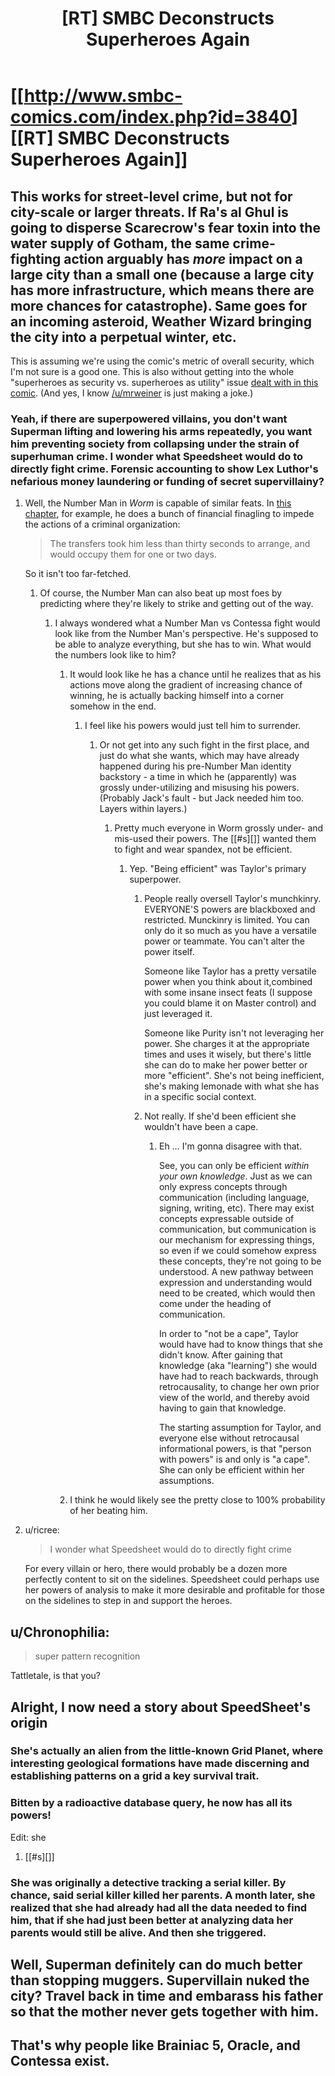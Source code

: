 #+TITLE: [RT] SMBC Deconstructs Superheroes Again

* [[http://www.smbc-comics.com/index.php?id=3840][[RT] SMBC Deconstructs Superheroes Again]]
:PROPERTIES:
:Author: blazinghand
:Score: 60
:DateUnix: 1440525048.0
:DateShort: 2015-Aug-25
:END:

** This works for street-level crime, but not for city-scale or larger threats. If Ra's al Ghul is going to disperse Scarecrow's fear toxin into the water supply of Gotham, the same crime-fighting action arguably has /more/ impact on a large city than a small one (because a large city has more infrastructure, which means there are more chances for catastrophe). Same goes for an incoming asteroid, Weather Wizard bringing the city into a perpetual winter, etc.

This is assuming we're using the comic's metric of overall security, which I'm not sure is a good one. This is also without getting into the whole "superheroes as security vs. superheroes as utility" issue [[http://www.smbc-comics.com/?id=2305][dealt with in this comic]]. (And yes, I know [[/u/mrweiner]] is just making a joke.)
:PROPERTIES:
:Author: alexanderwales
:Score: 26
:DateUnix: 1440528796.0
:DateShort: 2015-Aug-25
:END:

*** Yeah, if there are superpowered villains, you don't want Superman lifting and lowering his arms repeatedly, you want him preventing society from collapsing under the strain of superhuman crime. I wonder what Speedsheet would do to directly fight crime. Forensic accounting to show Lex Luthor's nefarious money laundering or funding of secret supervillainy?
:PROPERTIES:
:Author: blazinghand
:Score: 10
:DateUnix: 1440529216.0
:DateShort: 2015-Aug-25
:END:

**** Well, the Number Man in /Worm/ is capable of similar feats. In [[https://parahumans.wordpress.com/2013/04/27/interlude-21-donation-bonus-1/][this chapter]], for example, he does a bunch of financial finagling to impede the actions of a criminal organization:

#+begin_quote
  The transfers took him less than thirty seconds to arrange, and would occupy them for one or two days.
#+end_quote

So it isn't too far-fetched.
:PROPERTIES:
:Author: ToaKraka
:Score: 28
:DateUnix: 1440529842.0
:DateShort: 2015-Aug-25
:END:

***** Of course, the Number Man can also beat up most foes by predicting where they're likely to strike and getting out of the way.
:PROPERTIES:
:Author: dalr3th1n
:Score: 16
:DateUnix: 1440535297.0
:DateShort: 2015-Aug-26
:END:

****** I always wondered what a Number Man vs Contessa fight would look like from the Number Man's perspective. He's supposed to be able to analyze everything, but she has to win. What would the numbers look like to him?
:PROPERTIES:
:Author: eaglejarl
:Score: 9
:DateUnix: 1440545016.0
:DateShort: 2015-Aug-26
:END:

******* It would look like he has a chance until he realizes that as his actions move along the gradient of increasing chance of winning, he is actually backing himself into a corner somehow in the end.
:PROPERTIES:
:Author: sir_pirriplin
:Score: 15
:DateUnix: 1440545687.0
:DateShort: 2015-Aug-26
:END:

******** I feel like his powers would just tell him to surrender.
:PROPERTIES:
:Author: JimboMonkey1234
:Score: 7
:DateUnix: 1440546432.0
:DateShort: 2015-Aug-26
:END:

********* Or not get into any such fight in the first place, and just do what she wants, which may have already happened during his pre-Number Man identity backstory - a time in which he (apparently) was grossly under-utilizing and misusing his powers. (Probably Jack's fault - but Jack needed him too. Layers within layers.)
:PROPERTIES:
:Author: aeschenkarnos
:Score: 8
:DateUnix: 1440548642.0
:DateShort: 2015-Aug-26
:END:

********** Pretty much everyone in Worm grossly under- and mis-used their powers. The [[#s][]] wanted them to fight and wear spandex, not be efficient.
:PROPERTIES:
:Author: eaglejarl
:Score: 12
:DateUnix: 1440551561.0
:DateShort: 2015-Aug-26
:END:

*********** Yep. "Being efficient" was Taylor's primary superpower.
:PROPERTIES:
:Author: aeschenkarnos
:Score: 5
:DateUnix: 1440552092.0
:DateShort: 2015-Aug-26
:END:

************ People really oversell Taylor's munchkinry. EVERYONE'S powers are blackboxed and restricted. Munckinry is limited. You can only do it so much as you have a versatile power or teammate. You can't alter the power itself.

Someone like Taylor has a pretty versatile power when you think about it,combined with some insane insect feats (I suppose you could blame it on Master control) and just leveraged it.

Someone like Purity isn't not leveraging her power. She charges it at the appropriate times and uses it wisely, but there's little she can do to make her power better or more "efficient". She's not being inefficient, she's making lemonade with what she has in a specific social context.
:PROPERTIES:
:Author: Tsegen
:Score: 6
:DateUnix: 1440577355.0
:DateShort: 2015-Aug-26
:END:


************ Not really. If she'd been efficient she wouldn't have been a cape.
:PROPERTIES:
:Author: eaglejarl
:Score: 3
:DateUnix: 1440556070.0
:DateShort: 2015-Aug-26
:END:

************* Eh ... I'm gonna disagree with that.

See, you can only be efficient /within your own knowledge/. Just as we can only express concepts through communication (including language, signing, writing, etc). There may exist concepts expressable outside of communication, but communication is our mechanism for expressing things, so even if we could somehow express these concepts, they're not going to be understood. A new pathway between expression and understanding would need to be created, which would then come under the heading of communication.

In order to "not be a cape", Taylor would have had to know things that she didn't know. After gaining that knowledge (aka "learning") she would have had to reach backwards, through retrocausality, to change her own prior view of the world, and thereby avoid having to gain that knowledge.

The starting assumption for Taylor, and everyone else without retrocausal informational powers, is that "person with powers" is and only is "a cape". She can only be efficient within her assumptions.
:PROPERTIES:
:Author: aeschenkarnos
:Score: 2
:DateUnix: 1440557977.0
:DateShort: 2015-Aug-26
:END:


******* I think he would likely see the pretty close to 100% probability of her beating him.
:PROPERTIES:
:Author: dalr3th1n
:Score: 1
:DateUnix: 1440558914.0
:DateShort: 2015-Aug-26
:END:


**** u/ricree:
#+begin_quote
  I wonder what Speedsheet would do to directly fight crime
#+end_quote

For every villain or hero, there would probably be a dozen more perfectly content to sit on the sidelines. Speedsheet could perhaps use her powers of analysis to make it more desirable and profitable for those on the sidelines to step in and support the heroes.
:PROPERTIES:
:Author: ricree
:Score: 4
:DateUnix: 1440537940.0
:DateShort: 2015-Aug-26
:END:


** u/Chronophilia:
#+begin_quote
  super pattern recognition
#+end_quote

Tattletale, is that you?
:PROPERTIES:
:Author: Chronophilia
:Score: 14
:DateUnix: 1440542745.0
:DateShort: 2015-Aug-26
:END:


** Alright, I now need a story about SpeedSheet's origin
:PROPERTIES:
:Score: 10
:DateUnix: 1440539697.0
:DateShort: 2015-Aug-26
:END:

*** She's actually an alien from the little-known Grid Planet, where interesting geological formations have made discerning and establishing patterns on a grid a key survival trait.
:PROPERTIES:
:Author: Roxolan
:Score: 12
:DateUnix: 1440542537.0
:DateShort: 2015-Aug-26
:END:


*** Bitten by a radioactive database query, he now has all its powers!

Edit: she
:PROPERTIES:
:Author: blazinghand
:Score: 13
:DateUnix: 1440539862.0
:DateShort: 2015-Aug-26
:END:

**** [[#s][]]
:PROPERTIES:
:Score: 5
:DateUnix: 1440540030.0
:DateShort: 2015-Aug-26
:END:


*** She was originally a detective tracking a serial killer. By chance, said serial killer killed her parents. A month later, she realized that she had already had all the data needed to find him, that if she had just been better at analyzing data her parents would still be alive. And then she triggered.
:PROPERTIES:
:Author: gameboy17
:Score: 5
:DateUnix: 1440570698.0
:DateShort: 2015-Aug-26
:END:


** Well, Superman definitely can do much better than stopping muggers. Supervillain nuked the city? Travel back in time and embarass his father so that the mother never gets together with him.
:PROPERTIES:
:Author: kaukamieli
:Score: 6
:DateUnix: 1440532324.0
:DateShort: 2015-Aug-26
:END:


** That's why people like Brainiac 5, Oracle, and Contessa exist.
:PROPERTIES:
:Author: darkflagrance
:Score: 4
:DateUnix: 1440557624.0
:DateShort: 2015-Aug-26
:END:
